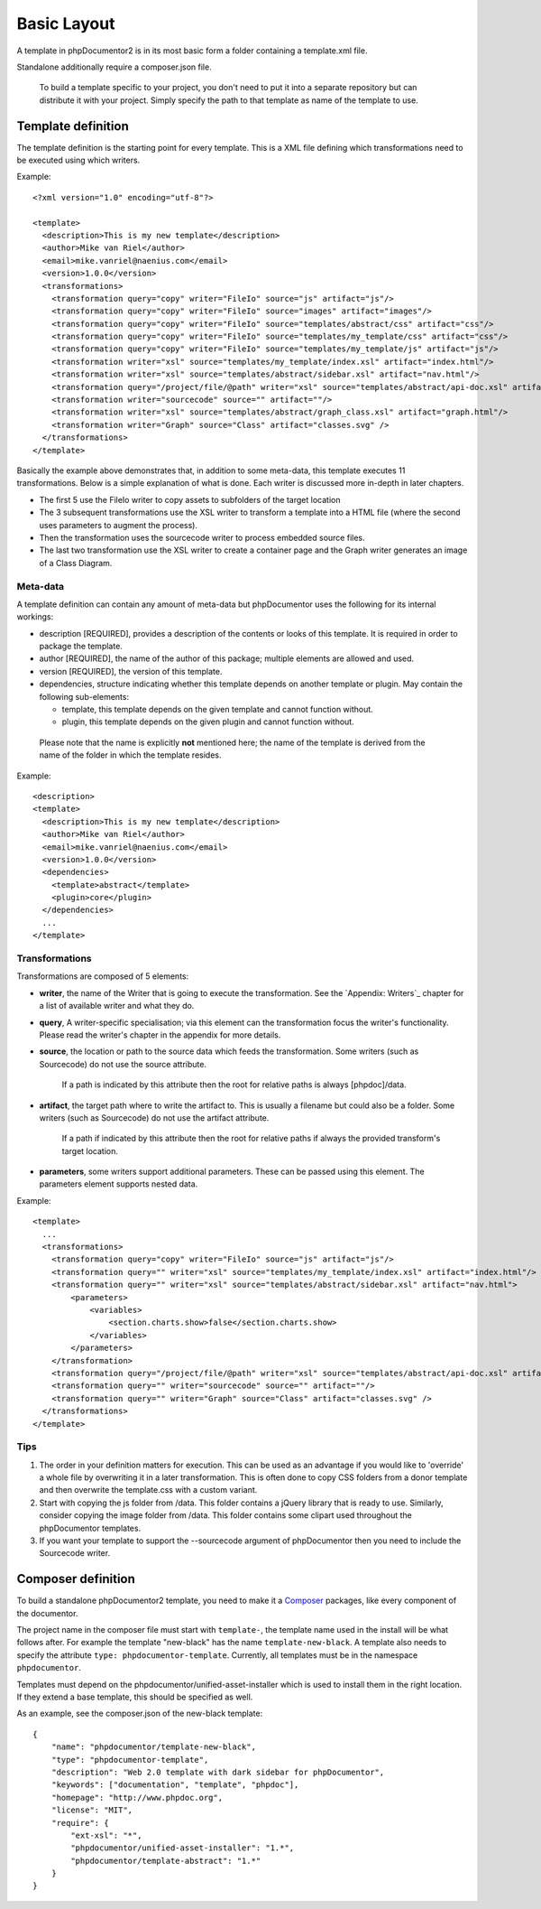 Basic Layout
============

A template in phpDocumentor2 is in its most basic form a folder
containing a template.xml file.

Standalone additionally require a composer.json file.


..

    To build a template specific to your project, you don't need to put it into
    a separate repository but can distribute it with your project. Simply specify
    the path to that template as name of the template to use.


Template definition
-------------------

The template definition is the starting point for every template. This is
a XML file defining which transformations need to be executed using which
writers.

Example::

    <?xml version="1.0" encoding="utf-8"?>

    <template>
      <description>This is my new template</description>
      <author>Mike van Riel</author>
      <email>mike.vanriel@naenius.com</email>
      <version>1.0.0</version>
      <transformations>
        <transformation query="copy" writer="FileIo" source="js" artifact="js"/>
        <transformation query="copy" writer="FileIo" source="images" artifact="images"/>
        <transformation query="copy" writer="FileIo" source="templates/abstract/css" artifact="css"/>
        <transformation query="copy" writer="FileIo" source="templates/my_template/css" artifact="css"/>
        <transformation query="copy" writer="FileIo" source="templates/my_template/js" artifact="js"/>
        <transformation writer="xsl" source="templates/my_template/index.xsl" artifact="index.html"/>
        <transformation writer="xsl" source="templates/abstract/sidebar.xsl" artifact="nav.html"/>
        <transformation query="/project/file/@path" writer="xsl" source="templates/abstract/api-doc.xsl" artifact="{$path}"/>
        <transformation writer="sourcecode" source="" artifact=""/>
        <transformation writer="xsl" source="templates/abstract/graph_class.xsl" artifact="graph.html"/>
        <transformation writer="Graph" source="Class" artifact="classes.svg" />
      </transformations>
    </template>

Basically the example above demonstrates that, in addition to some meta-data,
this template executes 11 transformations. Below is a simple explanation of
what is done. Each writer is discussed more in-depth in later chapters.

* The first 5 use the FileIo writer to copy assets to subfolders of the target
  location
* The 3 subsequent transformations use the XSL writer to transform a template
  into a HTML file (where the second uses parameters to augment the process).
* Then the transformation uses the sourcecode writer to process embedded
  source files.
* The last two transformation use the XSL writer to create a container page and
  the Graph writer generates an image of a Class Diagram.

Meta-data
~~~~~~~~~

A template definition can contain any amount of meta-data but phpDocumentor uses the
following for its internal workings:

* description [REQUIRED], provides a description of the contents or looks of
  this template. It is required in order to package the template.
* author [REQUIRED], the name of the author of this package; multiple elements
  are allowed and used.
* version [REQUIRED], the version of this template.
* dependencies, structure indicating whether this template depends on another
  template or plugin.
  May contain the following sub-elements:

  * template, this template depends on the given template and cannot function
    without.
  * plugin, this template depends on the given plugin and cannot function
    without.

..

    Please note that the name is explicitly **not** mentioned here; the name of
    the template is derived from the name of the folder in which the template
    resides.

Example::

    <description>
    <template>
      <description>This is my new template</description>
      <author>Mike van Riel</author>
      <email>mike.vanriel@naenius.com</email>
      <version>1.0.0</version>
      <dependencies>
        <template>abstract</template>
        <plugin>core</plugin>
      </dependencies>
      ...
    </template>

Transformations
~~~~~~~~~~~~~~~

Transformations are composed of 5 elements:

* **writer**, the name of the Writer that is going to execute the transformation.
  See the `Appendix: Writers`_ chapter for a list of available writer and what
  they do.
* **query**, A writer-specific specialisation; via this element can the
  transformation focus the writer's functionality. Please read the writer's
  chapter in the appendix for more details.
* **source**, the location or path to the source data which feeds the
  transformation. Some writers (such as Sourcecode) do not use the source
  attribute.

      If a path is indicated by this attribute then the root for relative paths
      is always [phpdoc]/data.

* **artifact**, the target path where to write the artifact to. This is usually
  a filename but could also be a folder. Some writers (such as Sourcecode) do
  not use the artifact attribute.

      If a path if indicated by this attribute then the root for relative paths
      if always the provided transform's target location.

* **parameters**, some writers support additional parameters. These can be passed
  using this element. The parameters element supports nested data.

Example::

        <template>
          ...
          <transformations>
            <transformation query="copy" writer="FileIo" source="js" artifact="js"/>
            <transformation query="" writer="xsl" source="templates/my_template/index.xsl" artifact="index.html"/>
            <transformation query="" writer="xsl" source="templates/abstract/sidebar.xsl" artifact="nav.html">
                <parameters>
                    <variables>
                        <section.charts.show>false</section.charts.show>
                    </variables>
                </parameters>
            </transformation>
            <transformation query="/project/file/@path" writer="xsl" source="templates/abstract/api-doc.xsl" artifact="{$path}"/>
            <transformation query="" writer="sourcecode" source="" artifact=""/>
            <transformation query="" writer="Graph" source="Class" artifact="classes.svg" />
          </transformations>
        </template>

Tips
~~~~

1. The order in your definition matters for execution. This can be used as an
   advantage if you would like to 'override' a whole file by overwriting it in
   a later transformation.
   This is often done to copy CSS folders from a donor template and then
   overwrite the template.css with a custom variant.

2. Start with copying the js folder from /data. This folder contains a jQuery
   library that is ready to use.
   Similarly, consider copying the image folder from /data. This folder contains
   some clipart used throughout the phpDocumentor templates.

3. If you want your template to support the --sourcecode argument of phpDocumentor
   then you need to include the Sourcecode writer.



Composer definition
-------------------

To build a standalone phpDocumentor2 template, you need to make it a
`Composer <http://getcomposer.org>`_ packages, like every component of the
documentor.

The project name in the composer file must start with ``template-``, the template name
used in the install will be what follows after. For example the template "new-black"
has the name ``template-new-black``. A template also needs to specify the attribute
``type: phpdocumentor-template``. Currently, all templates must be in the
namespace ``phpdocumentor``.

Templates must depend on the phpdocumentor/unified-asset-installer which is
used to install them in the right location. If they extend a base template,
this should be specified as well.

As an example, see the composer.json of the new-black template::

    {
        "name": "phpdocumentor/template-new-black",
        "type": "phpdocumentor-template",
        "description": "Web 2.0 template with dark sidebar for phpDocumentor",
        "keywords": ["documentation", "template", "phpdoc"],
        "homepage": "http://www.phpdoc.org",
        "license": "MIT",
        "require": {
            "ext-xsl": "*",
            "phpdocumentor/unified-asset-installer": "1.*",
            "phpdocumentor/template-abstract": "1.*"
        }
    }

